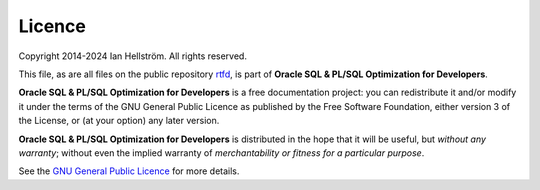 #######
Licence
#######

Copyright 2014-2024 Ian Hellström.
All rights reserved.

This file, as are all files on the public repository `rtfd <https://github.com/ianhellstrom/rtfd>`_, is part of **Oracle SQL & PL/SQL Optimization for Developers**.

**Oracle SQL & PL/SQL Optimization for Developers** is a free documentation project: you can redistribute it and/or modify it under the terms of the GNU General Public Licence as published by the Free Software Foundation, either version 3 of the License, or (at your option) any later version.

**Oracle SQL & PL/SQL Optimization for Developers** is distributed in the hope that it will be useful, but *without any warranty*; without even the implied warranty of *merchantability or fitness for a particular purpose*.

See the `GNU General Public Licence <http://www.gnu.org/licenses>`_ for more details.

